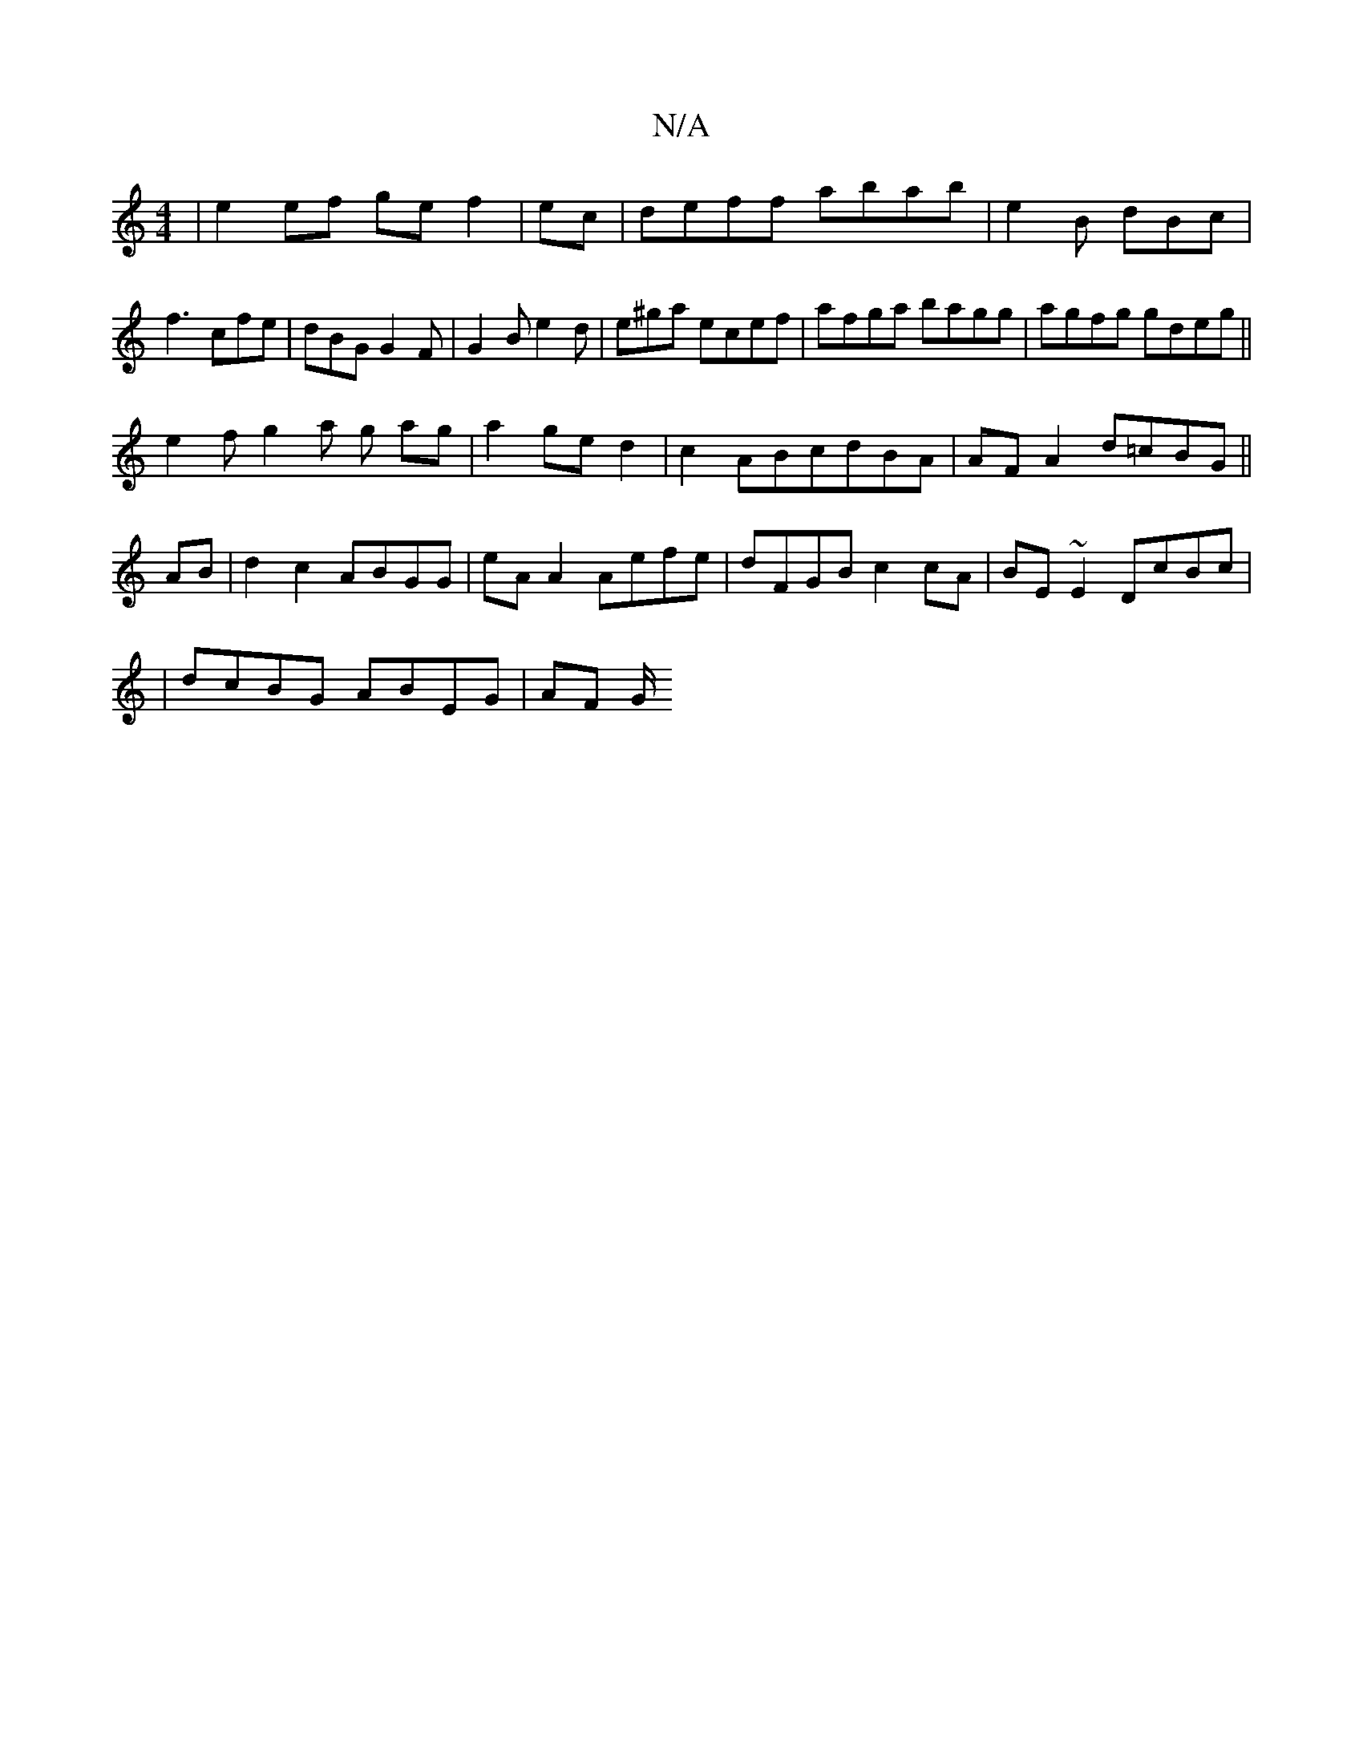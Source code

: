 X:1
T:N/A
M:4/4
R:N/A
K:Cmajor
|e2 ef ge f2|ec|deff abab|e2B dBc|f3 cfe|dBG G2F|G2B e2d|e^ga ecef|afga bagg|agfg gdeg ||
e2 f g2 a g ag|a2 ge d2|c2 ABcdBA|AFA2 d=cBG|| 
AB|d2c2 ABGG|eA A2 Aefe|dFGB c2cA|BE~E2 DcBc|
|dcBG ABEG|AF G/
